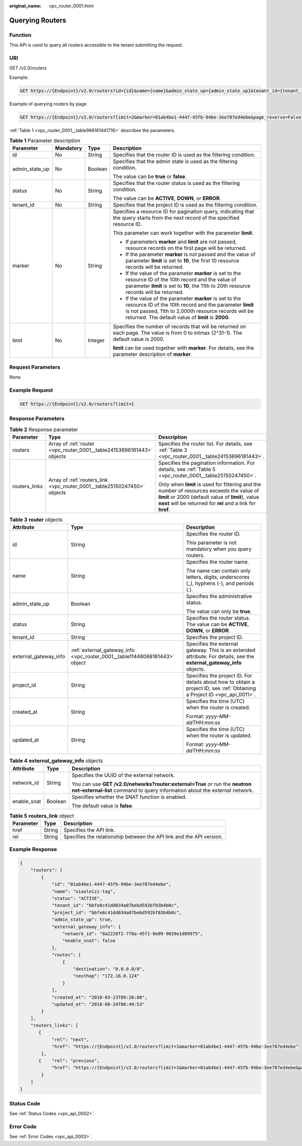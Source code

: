 :original_name: vpc_router_0001.html

.. _vpc_router_0001:

Querying Routers
================

Function
--------

This API is used to query all routers accessible to the tenant submitting the request.

URI
---

GET /v2.0/routers

Example:

.. code-block:: text

   GET https://{Endpoint}/v2.0/routers?id={id}&name={name}&admin_state_up={admin_state_up}&tenant_id={tenant_id}&status={status}

Example of querying routers by page

.. code-block:: text

   GET https://{Endpoint}/v2.0/routers?limit=2&marker=01ab4be1-4447-45fb-94be-3ee787ed4ebe&page_reverse=False

:ref:`Table 1 <vpc_router_0001__table966161441716>` describes the parameters.

.. _vpc_router_0001__table966161441716:

.. table:: **Table 1** Parameter description

   +-----------------+-----------------+-----------------+------------------------------------------------------------------------------------------------------------------------------------------------------------------------------------------------------------------------------------+
   | Parameter       | Mandatory       | Type            | Description                                                                                                                                                                                                                        |
   +=================+=================+=================+====================================================================================================================================================================================================================================+
   | id              | No              | String          | Specifies that the router ID is used as the filtering condition.                                                                                                                                                                   |
   +-----------------+-----------------+-----------------+------------------------------------------------------------------------------------------------------------------------------------------------------------------------------------------------------------------------------------+
   | admin_state_up  | No              | Boolean         | Specifies that the admin state is used as the filtering condition.                                                                                                                                                                 |
   |                 |                 |                 |                                                                                                                                                                                                                                    |
   |                 |                 |                 | The value can be **true** or **false**.                                                                                                                                                                                            |
   +-----------------+-----------------+-----------------+------------------------------------------------------------------------------------------------------------------------------------------------------------------------------------------------------------------------------------+
   | status          | No              | String          | Specifies that the router status is used as the filtering condition.                                                                                                                                                               |
   |                 |                 |                 |                                                                                                                                                                                                                                    |
   |                 |                 |                 | The value can be **ACTIVE**, **DOWN**, or **ERROR**.                                                                                                                                                                               |
   +-----------------+-----------------+-----------------+------------------------------------------------------------------------------------------------------------------------------------------------------------------------------------------------------------------------------------+
   | tenant_id       | No              | String          | Specifies that the project ID is used as the filtering condition.                                                                                                                                                                  |
   +-----------------+-----------------+-----------------+------------------------------------------------------------------------------------------------------------------------------------------------------------------------------------------------------------------------------------+
   | marker          | No              | String          | Specifies a resource ID for pagination query, indicating that the query starts from the next record of the specified resource ID.                                                                                                  |
   |                 |                 |                 |                                                                                                                                                                                                                                    |
   |                 |                 |                 | This parameter can work together with the parameter **limit**.                                                                                                                                                                     |
   |                 |                 |                 |                                                                                                                                                                                                                                    |
   |                 |                 |                 | -  If parameters **marker** and **limit** are not passed, resource records on the first page will be returned.                                                                                                                     |
   |                 |                 |                 | -  If the parameter **marker** is not passed and the value of parameter **limit** is set to **10**, the first 10 resource records will be returned.                                                                                |
   |                 |                 |                 | -  If the value of the parameter **marker** is set to the resource ID of the 10th record and the value of parameter **limit** is set to **10**, the 11th to 20th resource records will be returned.                                |
   |                 |                 |                 | -  If the value of the parameter **marker** is set to the resource ID of the 10th record and the parameter **limit** is not passed, 11th to 2,000th resource records will be returned. The default value of **limit** is **2000**. |
   +-----------------+-----------------+-----------------+------------------------------------------------------------------------------------------------------------------------------------------------------------------------------------------------------------------------------------+
   | limit           | No              | Integer         | Specifies the number of records that will be returned on each page. The value is from 0 to intmax (2^31-1). The default value is 2000.                                                                                             |
   |                 |                 |                 |                                                                                                                                                                                                                                    |
   |                 |                 |                 | **limit** can be used together with **marker**. For details, see the parameter description of **marker**.                                                                                                                          |
   +-----------------+-----------------+-----------------+------------------------------------------------------------------------------------------------------------------------------------------------------------------------------------------------------------------------------------+

Request Parameters
------------------

None

Example Request
---------------

.. code-block:: text

   GET https://{Endpoint}/v2.0/routers?limit=1

Response Parameters
-------------------

.. table:: **Table 2** Response parameter

   +-----------------------+--------------------------------------------------------------------------+-----------------------------------------------------------------------------------------------------------------------------------------------------------------------------------------------------------------+
   | Parameter             | Type                                                                     | Description                                                                                                                                                                                                     |
   +=======================+==========================================================================+=================================================================================================================================================================================================================+
   | routers               | Array of :ref:`router <vpc_router_0001__table24153696181443>` objects    | Specifies the router list. For details, see :ref:`Table 3 <vpc_router_0001__table24153696181443>`.                                                                                                              |
   +-----------------------+--------------------------------------------------------------------------+-----------------------------------------------------------------------------------------------------------------------------------------------------------------------------------------------------------------+
   | routers_links         | Array of :ref:`routers_link <vpc_router_0001__table25150247450>` objects | Specifies the pagination information. For details, see :ref:`Table 5 <vpc_router_0001__table25150247450>`.                                                                                                      |
   |                       |                                                                          |                                                                                                                                                                                                                 |
   |                       |                                                                          | Only when **limit** is used for filtering and the number of resources exceeds the value of **limit** or 2000 (default value of **limit**), value **next** will be returned for **rel** and a link for **href**. |
   +-----------------------+--------------------------------------------------------------------------+-----------------------------------------------------------------------------------------------------------------------------------------------------------------------------------------------------------------+

.. _vpc_router_0001__table24153696181443:

.. table:: **Table 3** **router** objects

   +-----------------------+----------------------------------------------------------------------------+---------------------------------------------------------------------------------------------------------------------------+
   | Attribute             | Type                                                                       | Description                                                                                                               |
   +=======================+============================================================================+===========================================================================================================================+
   | id                    | String                                                                     | Specifies the router ID.                                                                                                  |
   |                       |                                                                            |                                                                                                                           |
   |                       |                                                                            | This parameter is not mandatory when you query routers.                                                                   |
   +-----------------------+----------------------------------------------------------------------------+---------------------------------------------------------------------------------------------------------------------------+
   | name                  | String                                                                     | Specifies the router name.                                                                                                |
   |                       |                                                                            |                                                                                                                           |
   |                       |                                                                            | The name can contain only letters, digits, underscores (_), hyphens (-), and periods (.).                                 |
   +-----------------------+----------------------------------------------------------------------------+---------------------------------------------------------------------------------------------------------------------------+
   | admin_state_up        | Boolean                                                                    | Specifies the administrative status.                                                                                      |
   |                       |                                                                            |                                                                                                                           |
   |                       |                                                                            | The value can only be **true**.                                                                                           |
   +-----------------------+----------------------------------------------------------------------------+---------------------------------------------------------------------------------------------------------------------------+
   | status                | String                                                                     | Specifies the router status. The value can be **ACTIVE**, **DOWN**, or **ERROR**.                                         |
   +-----------------------+----------------------------------------------------------------------------+---------------------------------------------------------------------------------------------------------------------------+
   | tenant_id             | String                                                                     | Specifies the project ID.                                                                                                 |
   +-----------------------+----------------------------------------------------------------------------+---------------------------------------------------------------------------------------------------------------------------+
   | external_gateway_info | :ref:`external_gateway_info <vpc_router_0001__table11448068181443>` object | Specifies the external gateway. This is an extended attribute. For details, see the **external_gateway_info** objects.    |
   +-----------------------+----------------------------------------------------------------------------+---------------------------------------------------------------------------------------------------------------------------+
   | project_id            | String                                                                     | Specifies the project ID. For details about how to obtain a project ID, see :ref:`Obtaining a Project ID <vpc_api_0011>`. |
   +-----------------------+----------------------------------------------------------------------------+---------------------------------------------------------------------------------------------------------------------------+
   | created_at            | String                                                                     | Specifies the time (UTC) when the router is created.                                                                      |
   |                       |                                                                            |                                                                                                                           |
   |                       |                                                                            | Format: *yyyy-MM-ddTHH:mm:ss*                                                                                             |
   +-----------------------+----------------------------------------------------------------------------+---------------------------------------------------------------------------------------------------------------------------+
   | updated_at            | String                                                                     | Specifies the time (UTC) when the router is updated.                                                                      |
   |                       |                                                                            |                                                                                                                           |
   |                       |                                                                            | Format: *yyyy-MM-ddTHH:mm:ss*                                                                                             |
   +-----------------------+----------------------------------------------------------------------------+---------------------------------------------------------------------------------------------------------------------------+

.. _vpc_router_0001__table11448068181443:

.. table:: **Table 4** **external_gateway_info** objects

   +-----------------------+-----------------------+-----------------------------------------------------------------------------------------------------------------------------------------------------------+
   | Attribute             | Type                  | Description                                                                                                                                               |
   +=======================+=======================+===========================================================================================================================================================+
   | network_id            | String                | Specifies the UUID of the external network.                                                                                                               |
   |                       |                       |                                                                                                                                                           |
   |                       |                       | You can use **GET /v2.0/networks?router:external=True** or run the **neutron net-external-list** command to query information about the external network. |
   +-----------------------+-----------------------+-----------------------------------------------------------------------------------------------------------------------------------------------------------+
   | enable_snat           | Boolean               | Specifies whether the SNAT function is enabled.                                                                                                           |
   |                       |                       |                                                                                                                                                           |
   |                       |                       | The default value is **false**.                                                                                                                           |
   +-----------------------+-----------------------+-----------------------------------------------------------------------------------------------------------------------------------------------------------+

.. _vpc_router_0001__table25150247450:

.. table:: **Table 5** **routers_link** object

   +-----------+--------+----------------------------------------------------------------------+
   | Parameter | Type   | Description                                                          |
   +===========+========+======================================================================+
   | href      | String | Specifies the API link.                                              |
   +-----------+--------+----------------------------------------------------------------------+
   | rel       | String | Specifies the relationship between the API link and the API version. |
   +-----------+--------+----------------------------------------------------------------------+

Example Response
----------------

.. code-block::

   {
       "routers": [
           {
               "id": "01ab4be1-4447-45fb-94be-3ee787ed4ebe",
               "name": "xiaoleizi-tag",
               "status": "ACTIVE",
               "tenant_id": "bbfe8c41dd034a07bebd592bf03b4b0c",
               "project_id": "bbfe8c41dd034a07bebd592bf03b4b0c",
               "admin_state_up": true,
               "external_gateway_info": {
                   "network_id": "0a2228f2-7f8a-45f1-8e09-9039e1d09975",
                   "enable_snat": false
               },
               "routes": [
                   {
                       "destination": "0.0.0.0/0",
                       "nexthop": "172.16.0.124"
                   }
               ],
               "created_at": "2018-03-23T09:26:08",
               "updated_at": "2018-08-24T08:49:53"
           }
       ],
       "routers_links": [
          {
               "rel": "next",
               "href": "https://{Endpoint}/v2.0/routers?limit=1&marker=01ab4be1-4447-45fb-94be-3ee787ed4ebe"
           },
          {    "rel": "previous",
               "href": "https://{Endpoint}/v2.0/routers?limit=1&marker=01ab4be1-4447-45fb-94be-3ee787ed4ebe&page_reverse=True"
           }
       ]
   }

Status Code
-----------

See :ref:`Status Codes <vpc_api_0002>`.

Error Code
----------

See :ref:`Error Codes <vpc_api_0003>`.
